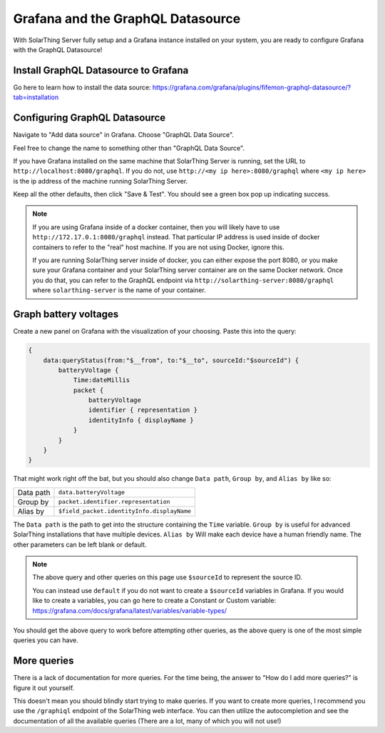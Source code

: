 Grafana and the GraphQL Datasource
===================================

With SolarThing Server fully setup and a Grafana instance installed on your system, you are ready to configure Grafana with the GraphQL Datasource!


Install GraphQL Datasource to Grafana
---------------------------------------

Go here to learn how to install the data source: https://grafana.com/grafana/plugins/fifemon-graphql-datasource/?tab=installation


Configuring GraphQL Datasource
--------------------------------

Navigate to "Add data source" in Grafana.  Choose "GraphQL Data Source".

Feel free to change the name to something other than "GraphQL Data Source".

If you have Grafana installed on the same machine that SolarThing Server is running, set the URL to ``http://localhost:8080/graphql``.
If you do not, use ``http://<my ip here>:8080/graphql`` where ``<my ip here>`` is the ip address of the machine running SolarThing Server.

Keep all the other defaults, then click "Save & Test". You should see a green box pop up indicating success.

.. note::

  If you are using Grafana inside of a docker container, then you will likely have to use ``http://172.17.0.1:8080/graphql`` instead.
  That particular IP address is used inside of docker containers to refer to the "real" host machine. If you are not using Docker, ignore this.

  If you are running SolarThing server inside of docker, you can either expose the port 8080, or you make sure your Grafana container
  and your SolarThing server container are on the same Docker network. Once you do that, you can refer to the GraphQL endpoint via
  ``http://solarthing-server:8080/graphql`` where ``solarthing-server`` is the name of your container.


Graph battery voltages
-----------------------

Create a new panel on Grafana with the visualization of your choosing. Paste this into the query:

.. code-block:: graphql

    {
        data:queryStatus(from:"$__from", to:"$__to", sourceId:"$sourceId") {
            batteryVoltage {
                Time:dateMillis
                packet {
                    batteryVoltage
                    identifier { representation }
                    identityInfo { displayName }
                }
            }
        }
    }

That might work right off the bat, but you should also change ``Data path``, ``Group by``, and ``Alias by`` like so:


+------------+-------------------------------------------+
| Data path  |  ``data.batteryVoltage``                  |
+------------+-------------------------------------------+
| Group by   |  ``packet.identifier.representation``     |
+------------+-------------------------------------------+
| Alias by   |``$field_packet.identityInfo.displayName`` |
+------------+-------------------------------------------+

The ``Data path`` is the path to get into the structure containing the ``Time`` variable.
``Group by`` is useful for advanced SolarThing installations that have multiple devices.
``Alias by`` Will make each device have a human friendly name.
The other parameters can be left blank or default.

.. note::
    The above query and other queries on this page use ``$sourceId`` to represent the source ID.

    You can instead use ``default`` if you do not want to create a ``$sourceId`` variables in Grafana.
    If you would like to create a variables, you can go here to create a Constant or Custom variable: https://grafana.com/docs/grafana/latest/variables/variable-types/

You should get the above query to work before attempting other queries, as the above query is one of the most simple queries you can have.


More queries
--------------

There is a lack of documentation for more queries. For the time being, the answer to "How do I add more queries?" is figure it out yourself.

This doesn't mean you should blindly start trying to make queries. If you want to create more queries, I recommend you use the ``/graphiql`` endpoint of the SolarThing web interface.
You can then utilize the autocompletion and see the documentation of all the available queries (There are a lot, many of which you will not use!)

